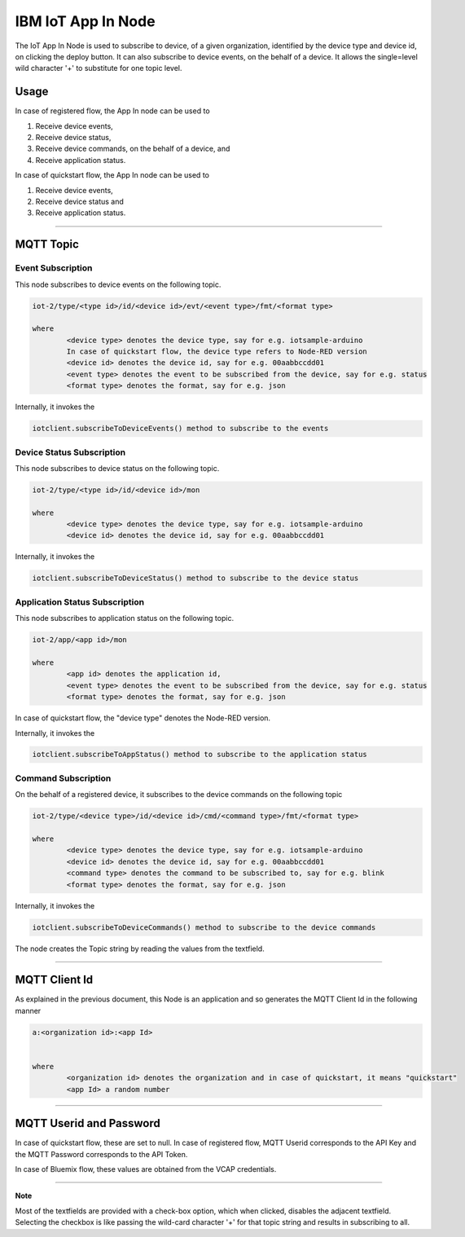 IBM IoT App In Node
========================
The IoT App In Node is used to subscribe to device, of a given organization, identified by the device type and device id, on clicking the deploy button.
It can also subscribe to device events, on the behalf of a device. 
It allows the single=level wild character '+' to substitute for one topic level.


Usage
-------

In case of registered flow, the App In node can be used to 

1. Receive device events, 
2. Receive device status, 
3. Receive device commands, on the behalf of a device, and 
4. Receive application status.

In case of quickstart flow, the App In node can be used to 

1. Receive device events, 
2. Receive device status and 
3. Receive application status.


----

MQTT Topic
----------

Event Subscription
^^^^^^^^^^^^^^^^^^
This node subscribes to device events on the following topic.

.. code:: text

	iot-2/type/<type id>/id/<device id>/evt/<event type>/fmt/<format type>

	where
		<device type> denotes the device type, say for e.g. iotsample-arduino
		In case of quickstart flow, the device type refers to Node-RED version
		<device id> denotes the device id, say for e.g. 00aabbccdd01
		<event type> denotes the event to be subscribed from the device, say for e.g. status
		<format type> denotes the format, say for e.g. json

Internally, it invokes the

.. code:: javascript
	
		iotclient.subscribeToDeviceEvents() method to subscribe to the events


Device Status Subscription
^^^^^^^^^^^^^^^^^^^^^^^^^^
This node subscribes to device status on the following topic.

.. code:: text

	iot-2/type/<type id>/id/<device id>/mon

	where
		<device type> denotes the device type, say for e.g. iotsample-arduino
		<device id> denotes the device id, say for e.g. 00aabbccdd01

Internally, it invokes the

.. code:: javascript
	
		iotclient.subscribeToDeviceStatus() method to subscribe to the device status


Application Status Subscription
^^^^^^^^^^^^^^^^^^^^^^^^^^^^^^^
This node subscribes to application status on the following topic.

.. code:: text

	iot-2/app/<app id>/mon

	where
		<app id> denotes the application id, 
		<event type> denotes the event to be subscribed from the device, say for e.g. status
		<format type> denotes the format, say for e.g. json


In case of quickstart flow, the "device type" denotes the Node-RED version. 

Internally, it invokes the

.. code:: javascript
	
		iotclient.subscribeToAppStatus() method to subscribe to the application status


Command Subscription
^^^^^^^^^^^^^^^^^^^^
On the behalf of a registered device, it subscribes to the device commands on the following topic

.. code:: text

	iot-2/type/<device type>/id/<device id>/cmd/<command type>/fmt/<format type>

	where
		<device type> denotes the device type, say for e.g. iotsample-arduino
		<device id> denotes the device id, say for e.g. 00aabbccdd01
		<command type> denotes the command to be subscribed to, say for e.g. blink
		<format type> denotes the format, say for e.g. json

Internally, it invokes the

.. code:: javascript
	
		iotclient.subscribeToDeviceCommands() method to subscribe to the device commands


The node creates the Topic string by reading the values from the textfield.

----

MQTT Client Id
---------------
As explained in the previous document, this Node is an application and so generates the MQTT Client Id in the following manner

.. code:: text
	

	a:<organization id>:<app Id>
	

	where
		<organization id> denotes the organization and in case of quickstart, it means "quickstart"
		<app Id> a random number

----

	
MQTT Userid and Password
------------------------
In case of quickstart flow, these are set to null. In case of registered flow, MQTT Userid corresponds to the API Key and the MQTT Password corresponds to the API Token. 

In case of Bluemix flow, these values are obtained from the VCAP credentials.

----

**Note**

Most of the textfields are provided with a check-box option, which when clicked, disables the adjacent textfield. Selecting the checkbox is like passing the wild-card character '+' for that topic 
string and results in subscribing to all.